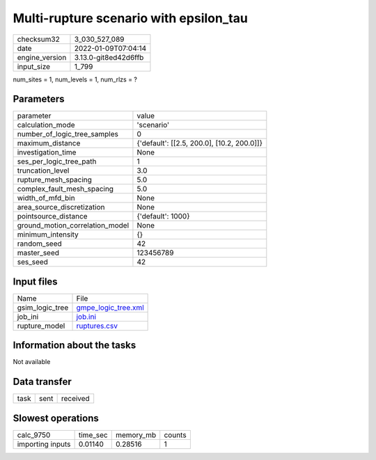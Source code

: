 Multi-rupture scenario with epsilon_tau
=======================================

+----------------+----------------------+
| checksum32     | 3_030_527_089        |
+----------------+----------------------+
| date           | 2022-01-09T07:04:14  |
+----------------+----------------------+
| engine_version | 3.13.0-git8ed42d6ffb |
+----------------+----------------------+
| input_size     | 1_799                |
+----------------+----------------------+

num_sites = 1, num_levels = 1, num_rlzs = ?

Parameters
----------
+---------------------------------+--------------------------------------------+
| parameter                       | value                                      |
+---------------------------------+--------------------------------------------+
| calculation_mode                | 'scenario'                                 |
+---------------------------------+--------------------------------------------+
| number_of_logic_tree_samples    | 0                                          |
+---------------------------------+--------------------------------------------+
| maximum_distance                | {'default': [[2.5, 200.0], [10.2, 200.0]]} |
+---------------------------------+--------------------------------------------+
| investigation_time              | None                                       |
+---------------------------------+--------------------------------------------+
| ses_per_logic_tree_path         | 1                                          |
+---------------------------------+--------------------------------------------+
| truncation_level                | 3.0                                        |
+---------------------------------+--------------------------------------------+
| rupture_mesh_spacing            | 5.0                                        |
+---------------------------------+--------------------------------------------+
| complex_fault_mesh_spacing      | 5.0                                        |
+---------------------------------+--------------------------------------------+
| width_of_mfd_bin                | None                                       |
+---------------------------------+--------------------------------------------+
| area_source_discretization      | None                                       |
+---------------------------------+--------------------------------------------+
| pointsource_distance            | {'default': 1000}                          |
+---------------------------------+--------------------------------------------+
| ground_motion_correlation_model | None                                       |
+---------------------------------+--------------------------------------------+
| minimum_intensity               | {}                                         |
+---------------------------------+--------------------------------------------+
| random_seed                     | 42                                         |
+---------------------------------+--------------------------------------------+
| master_seed                     | 123456789                                  |
+---------------------------------+--------------------------------------------+
| ses_seed                        | 42                                         |
+---------------------------------+--------------------------------------------+

Input files
-----------
+-----------------+----------------------------------------------+
| Name            | File                                         |
+-----------------+----------------------------------------------+
| gsim_logic_tree | `gmpe_logic_tree.xml <gmpe_logic_tree.xml>`_ |
+-----------------+----------------------------------------------+
| job_ini         | `job.ini <job.ini>`_                         |
+-----------------+----------------------------------------------+
| rupture_model   | `ruptures.csv <ruptures.csv>`_               |
+-----------------+----------------------------------------------+

Information about the tasks
---------------------------
Not available

Data transfer
-------------
+------+------+----------+
| task | sent | received |
+------+------+----------+

Slowest operations
------------------
+------------------+----------+-----------+--------+
| calc_9750        | time_sec | memory_mb | counts |
+------------------+----------+-----------+--------+
| importing inputs | 0.01140  | 0.28516   | 1      |
+------------------+----------+-----------+--------+